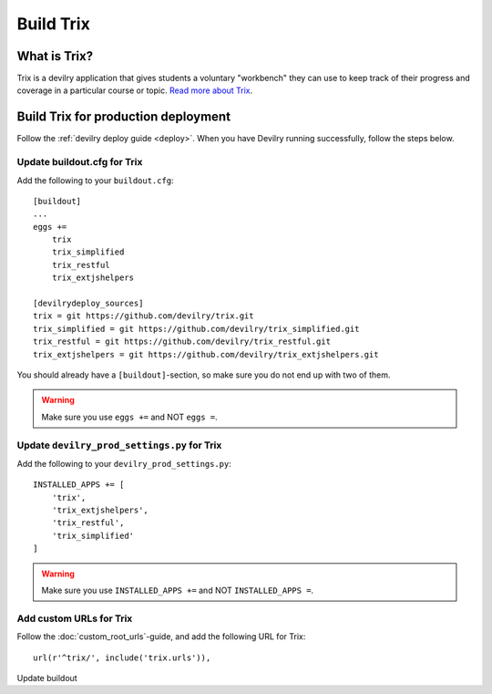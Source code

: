 **********
Build Trix
**********

.. seealso:: :ref:`vagrant_test_trix`.

    

What is Trix?
=============
Trix is a devilry application that gives students a voluntary "workbench" they
can use to keep track of their progress and coverage in a particular course or
topic. `Read more about Trix <https://github.com/devilry/trix>`_.


Build Trix for production deployment
====================================

Follow the :ref:`devilry deploy guide <deploy>`. When you have Devilry running successfully, follow the steps below.


Update buildout.cfg for Trix
----------------------------
Add the following to your ``buildout.cfg``::

    [buildout]
    ...
    eggs +=
        trix
        trix_simplified
        trix_restful
        trix_extjshelpers

    [devilrydeploy_sources]
    trix = git https://github.com/devilry/trix.git
    trix_simplified = git https://github.com/devilry/trix_simplified.git
    trix_restful = git https://github.com/devilry/trix_restful.git
    trix_extjshelpers = git https://github.com/devilry/trix_extjshelpers.git

You should already have a ``[buildout]``-section, so make sure you do not end
up with two of them.


.. warning:: Make sure you use ``eggs +=`` and NOT ``eggs =``.


Update ``devilry_prod_settings.py`` for Trix
--------------------------------------------
Add the following to your ``devilry_prod_settings.py``::


    INSTALLED_APPS += [
        'trix',
        'trix_extjshelpers',
        'trix_restful',
        'trix_simplified'
    ]

.. warning:: Make sure you use ``INSTALLED_APPS +=`` and NOT ``INSTALLED_APPS =``.


Add custom URLs for Trix
------------------------
Follow the :doc:`custom_root_urls`-guide, and add the following URL for Trix::

    url(r'^trix/', include('trix.urls')),


Update buildout
